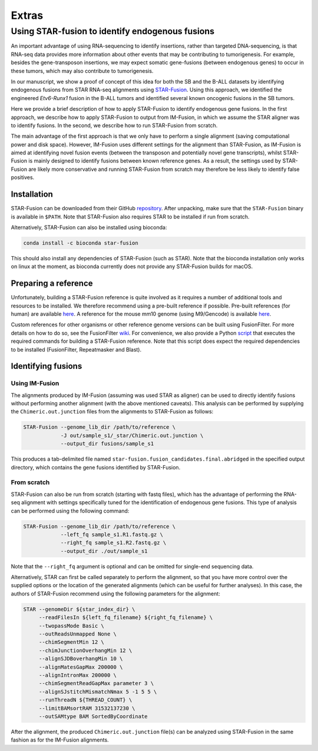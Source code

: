 ======
Extras
======

Using STAR-fusion to identify endogenous fusions
------------------------------------------------

An important advantage of using RNA-sequencing to identify insertions, rather
than targeted DNA-sequencing, is that RNA-seq data provides more information
about other events that may be contributing to tumorigenesis. For example,
besides the gene-transposon insertions, we may expect somatic gene-fusions
(between endogenous genes) to occur in these tumors, which may also contribute
to tumorigenesis.

In our manuscript, we show a proof of concept of this idea for both the SB
and the B-ALL datasets by identifying endogenous fusions from STAR RNA-seq
alignments using `STAR-Fusion <http://star-fusion.github.io>`_.
Using this approach, we identified the engineered *Etv6-Runx1* fusion in the
B-ALL tumors and identified several known oncogenic fusions in the SB tumors.

Here we provide a brief description of how to apply STAR-Fusion to identify
endogenous gene fusions. In the first approach, we describe how to apply
STAR-Fusion to output from IM-Fusion, in which we assume the STAR aligner was
to identify fusions. In the second, we describe how to run STAR-Fusion from
scratch.

The main advantage of the first approach is that we only have to
perform a single alignment (saving computational power and disk space).
However, IM-Fusion uses different settings for the alignment than STAR-Fusion,
as IM-Fusion is aimed at identifying novel fusion events (between the
transposon and potentially novel gene transcripts), whilst STAR-Fusion is
mainly designed to identify fusions between known reference genes. As a result,
the settings used by STAR-Fusion are likely more conservative and running
STAR-Fusion from scratch may therefore be less likely to identify
false positives.

Installation
~~~~~~~~~~~~

STAR-Fusion can be downloaded from their GitHub
`repository <https://github.com/STAR-Fusion/STAR-Fusion/releases>`_. After
unpacking, make sure that the ``STAR-Fusion`` binary is available in ``$PATH``.
Note that STAR-Fusion also requires STAR to be installed if run from scratch.

Alternatively, STAR-Fusion can also be installed using bioconda:

.. code:: bash

    conda install -c bioconda star-fusion

This should also install any dependencies of STAR-Fusion (such as STAR). Note
that the bioconda installation only works on linux at the moment, as bioconda
currently does not provide any STAR-Fusion builds for macOS.

Preparing a reference
~~~~~~~~~~~~~~~~~~~~~

Unfortunately, building a STAR-Fusion reference is quite involved as it
requires a number of additional tools and resources to be installed. We
therefore recommend using a pre-built reference if possible. Pre-built
references (for human) are available
`here <https://data.broadinstitute.org/Trinity/CTAT_RESOURCE_LIB>`_. A
reference for the mouse mm10 genome (using M9/Gencode) is available
`here <ftp://ftp.broadinstitute.org/pub/users/bhaas/tmp/MouseGencodeM9.tar.gz>`_.

Custom references for other organisms or other reference genome versions can be
built using FusionFilter. For more details on how to do so, see the FusionFilter
`wiki <https://github.com/FusionFilter/FusionFilter/wiki/Building-a-Custom-FusionFilter-Dataset>`_.
For convenience, we also provide a Python
`script <https://github.com/jrderuiter/imfusion/blob/develop/scripts/starfusion_build_reference.py>`_
that executes the required commands for building a STAR-Fusion reference. Note
that this script does expect the required dependencies to be installed
(FusionFilter, Repeatmasker and Blast).

Identifying fusions
~~~~~~~~~~~~~~~~~~~

Using IM-Fusion
===============

The alignments produced by IM-Fusion (assuming was used STAR as aligner) can be
used to directly identify fusions without performing another alignment (with
the above mentioned caveats). This analysis can be performed by supplying the
``Chimeric.out.junction`` files from the alignments to STAR-Fusion as follows:

.. code:: bash

    STAR-Fusion --genome_lib_dir /path/to/reference \
                -J out/sample_s1/_star/Chimeric.out.junction \
                --output_dir fusions/sample_s1

This produces a tab-delimited file named
``star-fusion.fusion_candidates.final.abridged`` in the specified output
directory, which contains the gene fusions identified by STAR-Fusion.

From scratch
============

STAR-Fusion can also be run from scratch (starting with fastq files), which
has the advantage of performing the RNA-seq alignment with settings
specifically tuned for the identification of endogenous gene fusions. This type
of analysis can be performed using the following command:

.. code:: bash

    STAR-Fusion --genome_lib_dir /path/to/reference \
                --left_fq sample_s1.R1.fastq.gz \
                --right_fq sample_s1.R2.fastq.gz \
                --output_dir ./out/sample_s1

Note that the ``--right_fq`` argument is optional and can be omitted for
single-end sequencing data.

Alternatively, STAR can first be called separately to perform the alignment,
so that you have more control over the supplied options or the location
of the generated alignments (which can be useful for further analyses). In this
case, the authors of STAR-Fusion recommend using the following parameters for
the alignment:

.. code:: bash

     STAR --genomeDir ${star_index_dir} \
          --readFilesIn ${left_fq_filename} ${right_fq_filename} \
          --twopassMode Basic \
          --outReadsUnmapped None \
          --chimSegmentMin 12 \
          --chimJunctionOverhangMin 12 \
          --alignSJDBoverhangMin 10 \
          --alignMatesGapMax 200000 \
          --alignIntronMax 200000 \
          --chimSegmentReadGapMax parameter 3 \
          --alignSJstitchMismatchNmax 5 -1 5 5 \
          --runThreadN ${THREAD_COUNT} \
          --limitBAMsortRAM 31532137230 \
          --outSAMtype BAM SortedByCoordinate

After the alignment, the produced ``Chimeric.out.junction`` file(s) can be
analyzed using STAR-Fusion in the same fashion as for the IM-Fusion alignments.
